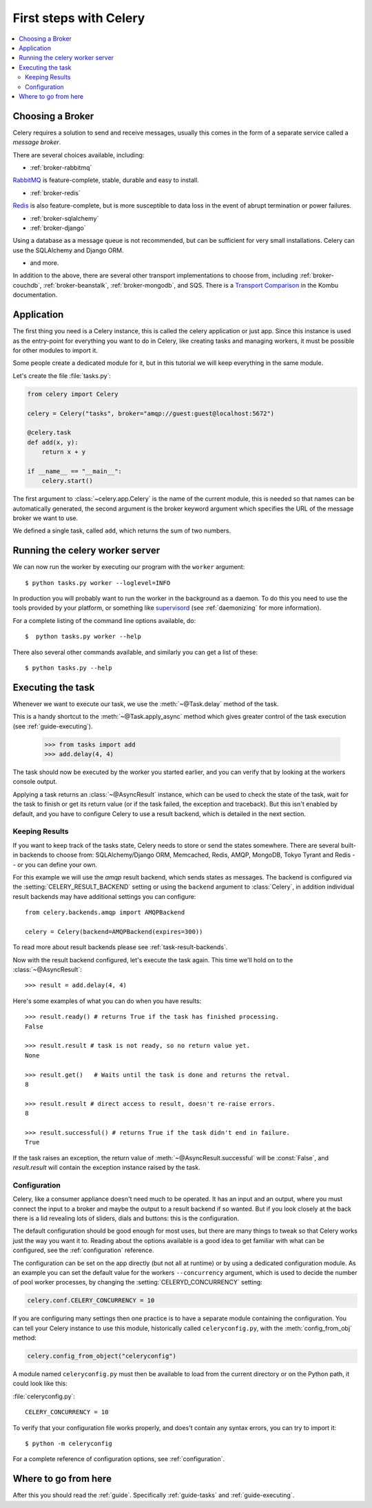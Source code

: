 .. _tut-celery:

========================
 First steps with Celery
========================

.. contents::
    :local:

.. _celerytut-broker:

Choosing a Broker
=================

Celery requires a solution to send and receive messages, usually this
comes in the form of a separate service called a *message broker*.

There are several choices available, including:

* :ref:`broker-rabbitmq`

`RabbitMQ`_ is feature-complete, stable, durable and easy to install.

* :ref:`broker-redis`

`Redis`_ is also feature-complete, but is more susceptible to data loss in
the event of abrupt termination or power failures.

* :ref:`broker-sqlalchemy`
* :ref:`broker-django`

Using a database as a message queue is not recommended, but can be sufficient
for very small installations.  Celery can use the SQLAlchemy and Django ORM.

* and more.

In addition to the above, there are several other transport implementations
to choose from, including :ref:`broker-couchdb`, :ref:`broker-beanstalk`,
:ref:`broker-mongodb`, and SQS.  There is a `Transport Comparison`_
in the Kombu documentation.

.. _`RabbitMQ`: http://www.rabbitmq.com/
.. _`Redis`: http://redis.io/
.. _`Transport Comparison`: http://kombu.rtfd.org/transport-comparison

.. _celerytut-conf:

Application
===========

The first thing you need is a Celery instance, this is called the celery
application or just app.  Since this instance is used as
the entry-point for everything you want to do in Celery, like creating tasks and
managing workers, it must be possible for other modules to import it.

Some people create a dedicated module for it, but in this tutorial we will
keep everything in the same module.

Let's create the file :file:`tasks.py`:

.. code-block:: python

    from celery import Celery

    celery = Celery("tasks", broker="amqp://guest:guest@localhost:5672")

    @celery.task
    def add(x, y):
        return x + y

    if __name__ == "__main__":
        celery.start()

The first argument to :class:`~celery.app.Celery` is the name of the current module,
this is needed so that names can be automatically generated, the second
argument is the broker keyword argument which specifies the URL of the
message broker we want to use.

We defined a single task, called ``add``, which returns the sum of two numbers.

.. _celerytut-running-celeryd:

Running the celery worker server
================================

We can now run the worker by executing our program with the ``worker``
argument::

    $ python tasks.py worker --loglevel=INFO

In production you will probably want to run the worker in the
background as a daemon.  To do this you need to use the tools provided
by your platform, or something like `supervisord`_ (see :ref:`daemonizing`
for more information).

For a complete listing of the command line options available, do::

    $  python tasks.py worker --help

There also several other commands available, and similarly you can get a list
of these::

    $ python tasks.py --help

.. _`supervisord`: http://supervisord.org

.. _celerytut-executing-task:

Executing the task
==================

Whenever we want to execute our task, we use the
:meth:`~@Task.delay` method of the task.

This is a handy shortcut to the :meth:`~@Task.apply_async`
method which gives greater control of the task execution (see
:ref:`guide-executing`).

    >>> from tasks import add
    >>> add.delay(4, 4)

The task should now be executed by the worker you started earlier,
and you can verify that by looking at the workers console output.

Applying a task returns an :class:`~@AsyncResult` instance,
which can be used to check the state of the task, wait for the task to finish
or get its return value (or if the task failed, the exception and traceback).
But this isn't enabled by default, and you have to configure Celery to
use a result backend, which is detailed in the next section.

.. _celerytut-keeping-results:

Keeping Results
---------------

If you want to keep track of the tasks state, Celery needs to store or send
the states somewhere.  There are several
built-in backends to choose from: SQLAlchemy/Django ORM, Memcached, Redis,
AMQP, MongoDB, Tokyo Tyrant and Redis -- or you can define your own.

For this example we will use the `amqp` result backend, which sends states
as messages.  The backend is configured via the :setting:`CELERY_RESULT_BACKEND`
setting or using the ``backend`` argument to :class:`Celery`, in addition individual
result backends may have additional settings
you can configure::

    from celery.backends.amqp import AMQPBackend

    celery = Celery(backend=AMQPBackend(expires=300))

To read more about result backends please see :ref:`task-result-backends`.

Now with the result backend configured, let's execute the task again.
This time we'll hold on to the :class:`~@AsyncResult`::

    >>> result = add.delay(4, 4)

Here's some examples of what you can do when you have results::

    >>> result.ready() # returns True if the task has finished processing.
    False

    >>> result.result # task is not ready, so no return value yet.
    None

    >>> result.get()   # Waits until the task is done and returns the retval.
    8

    >>> result.result # direct access to result, doesn't re-raise errors.
    8

    >>> result.successful() # returns True if the task didn't end in failure.
    True

If the task raises an exception, the return value of :meth:`~@AsyncResult.successful`
will be :const:`False`, and `result.result` will contain the exception instance
raised by the task.

.. _celerytut-configuration:

Configuration
-------------

Celery, like a consumer appliance doesn't need much to be operated.
It has an input and an output, where you must connect the input to a broker and maybe
the output to a result backend if so wanted.  But if you look closely at the back
there is a lid revealing lots of sliders, dials and buttons: this is the configuration.

The default configuration should be good enough for most uses, but there
are many things to tweak so that Celery works just the way you want it to.
Reading about the options available is a good idea to get familiar with what
can be configured, see the :ref:`configuration` reference.

The configuration can be set on the app directly (but not all at runtime)
or by using a dedicated configuration module.
As an example you can set the default value for the workers
``--concurrency`` argument, which is used to decide the number of pool worker
processes, by changing the :setting:`CELERYD_CONCURRENCY` setting:

.. code-block:: python

    celery.conf.CELERY_CONCURRENCY = 10

If you are configuring many settings then one practice is to have a separate module
containing the configuration.  You can tell your Celery instance to use
this module, historically called ``celeryconfig.py``, with the
:meth:`config_from_obj` method:

.. code-block:: python

    celery.config_from_object("celeryconfig")

A module named ``celeryconfig.py`` must then be available to load from the
current directory or on the Python path, it could look like this:

:file:`celeryconfig.py`::

    CELERY_CONCURRENCY = 10

To verify that your configuration file works properly, and does't
contain any syntax errors, you can try to import it::

    $ python -m celeryconfig

For a complete reference of configuration options, see :ref:`configuration`.

Where to go from here
=====================

After this you should read the :ref:`guide`. Specifically
:ref:`guide-tasks` and :ref:`guide-executing`.
